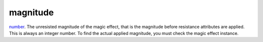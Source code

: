 magnitude
====================================================================================================

`number`_. The unresisted magnitude of the magic effect, that is the magnitude before resistance attributes are applied. This is always an integer number. To find the actual applied magnitude, you must check the magic effect instance.

.. _`number`: ../../../lua/type/number.html

